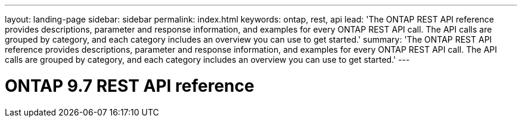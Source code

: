 ---
layout: landing-page
sidebar: sidebar
permalink: index.html
keywords: ontap, rest, api
lead: 'The ONTAP REST API reference provides descriptions, parameter and response information, and examples for every ONTAP REST API call. The API calls are grouped by category, and each category includes an overview you can use to get started.'
summary: 'The ONTAP REST API reference provides descriptions, parameter and response information, and examples for every ONTAP REST API call. The API calls are grouped by category, and each category includes an overview you can use to get started.'
---

= ONTAP 9.7 REST API reference 
:hardbreaks:
:nofooter:
:icons: font
:linkattrs:
:imagesdir: ./media/
